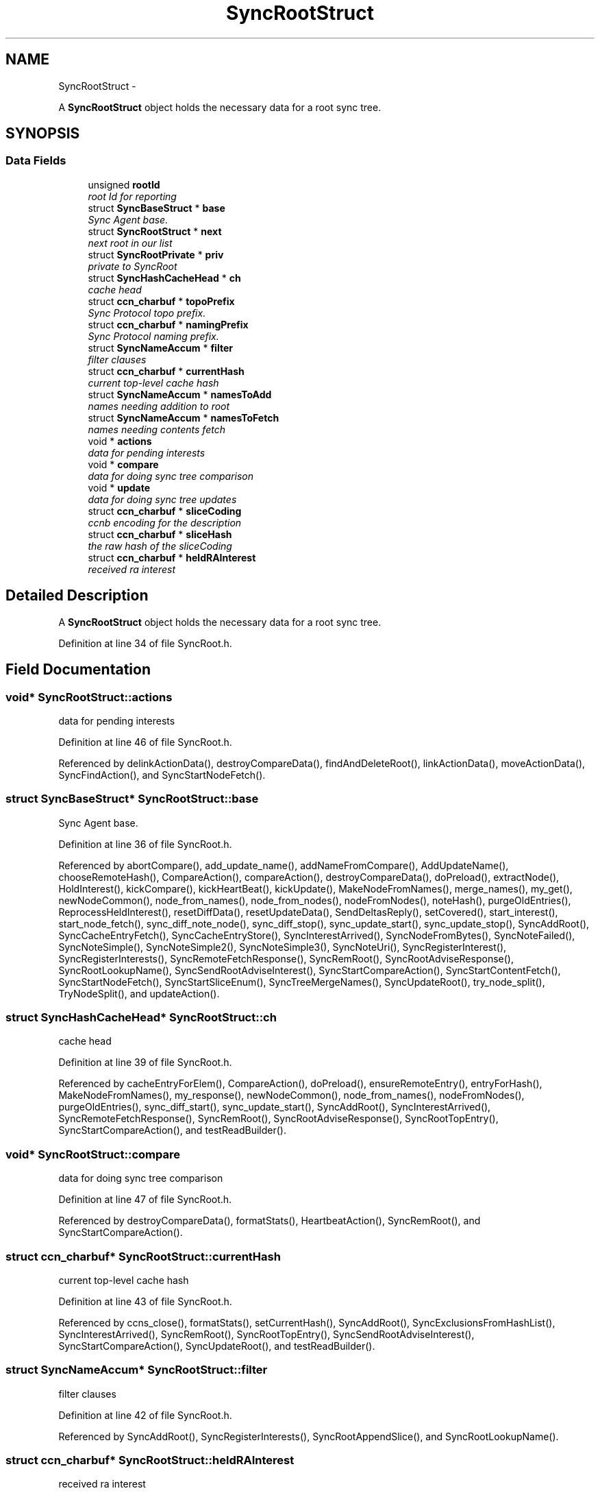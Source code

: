 .TH "SyncRootStruct" 3 "9 Oct 2013" "Version 0.8.1" "Content-Centric Networking in C" \" -*- nroff -*-
.ad l
.nh
.SH NAME
SyncRootStruct \- 
.PP
A \fBSyncRootStruct\fP object holds the necessary data for a root sync tree.  

.SH SYNOPSIS
.br
.PP
.SS "Data Fields"

.in +1c
.ti -1c
.RI "unsigned \fBrootId\fP"
.br
.RI "\fIroot Id for reporting \fP"
.ti -1c
.RI "struct \fBSyncBaseStruct\fP * \fBbase\fP"
.br
.RI "\fISync Agent base. \fP"
.ti -1c
.RI "struct \fBSyncRootStruct\fP * \fBnext\fP"
.br
.RI "\fInext root in our list \fP"
.ti -1c
.RI "struct \fBSyncRootPrivate\fP * \fBpriv\fP"
.br
.RI "\fIprivate to SyncRoot \fP"
.ti -1c
.RI "struct \fBSyncHashCacheHead\fP * \fBch\fP"
.br
.RI "\fIcache head \fP"
.ti -1c
.RI "struct \fBccn_charbuf\fP * \fBtopoPrefix\fP"
.br
.RI "\fISync Protocol topo prefix. \fP"
.ti -1c
.RI "struct \fBccn_charbuf\fP * \fBnamingPrefix\fP"
.br
.RI "\fISync Protocol naming prefix. \fP"
.ti -1c
.RI "struct \fBSyncNameAccum\fP * \fBfilter\fP"
.br
.RI "\fIfilter clauses \fP"
.ti -1c
.RI "struct \fBccn_charbuf\fP * \fBcurrentHash\fP"
.br
.RI "\fIcurrent top-level cache hash \fP"
.ti -1c
.RI "struct \fBSyncNameAccum\fP * \fBnamesToAdd\fP"
.br
.RI "\fInames needing addition to root \fP"
.ti -1c
.RI "struct \fBSyncNameAccum\fP * \fBnamesToFetch\fP"
.br
.RI "\fInames needing contents fetch \fP"
.ti -1c
.RI "void * \fBactions\fP"
.br
.RI "\fIdata for pending interests \fP"
.ti -1c
.RI "void * \fBcompare\fP"
.br
.RI "\fIdata for doing sync tree comparison \fP"
.ti -1c
.RI "void * \fBupdate\fP"
.br
.RI "\fIdata for doing sync tree updates \fP"
.ti -1c
.RI "struct \fBccn_charbuf\fP * \fBsliceCoding\fP"
.br
.RI "\fIccnb encoding for the description \fP"
.ti -1c
.RI "struct \fBccn_charbuf\fP * \fBsliceHash\fP"
.br
.RI "\fIthe raw hash of the sliceCoding \fP"
.ti -1c
.RI "struct \fBccn_charbuf\fP * \fBheldRAInterest\fP"
.br
.RI "\fIreceived ra interest \fP"
.in -1c
.SH "Detailed Description"
.PP 
A \fBSyncRootStruct\fP object holds the necessary data for a root sync tree. 
.PP
Definition at line 34 of file SyncRoot.h.
.SH "Field Documentation"
.PP 
.SS "void* \fBSyncRootStruct::actions\fP"
.PP
data for pending interests 
.PP
Definition at line 46 of file SyncRoot.h.
.PP
Referenced by delinkActionData(), destroyCompareData(), findAndDeleteRoot(), linkActionData(), moveActionData(), SyncFindAction(), and SyncStartNodeFetch().
.SS "struct \fBSyncBaseStruct\fP* \fBSyncRootStruct::base\fP"
.PP
Sync Agent base. 
.PP
Definition at line 36 of file SyncRoot.h.
.PP
Referenced by abortCompare(), add_update_name(), addNameFromCompare(), AddUpdateName(), chooseRemoteHash(), CompareAction(), compareAction(), destroyCompareData(), doPreload(), extractNode(), HoldInterest(), kickCompare(), kickHeartBeat(), kickUpdate(), MakeNodeFromNames(), merge_names(), my_get(), newNodeCommon(), node_from_names(), node_from_nodes(), nodeFromNodes(), noteHash(), purgeOldEntries(), ReprocessHeldInterest(), resetDiffData(), resetUpdateData(), SendDeltasReply(), setCovered(), start_interest(), start_node_fetch(), sync_diff_note_node(), sync_diff_stop(), sync_update_start(), sync_update_stop(), SyncAddRoot(), SyncCacheEntryFetch(), SyncCacheEntryStore(), SyncInterestArrived(), SyncNodeFromBytes(), SyncNoteFailed(), SyncNoteSimple(), SyncNoteSimple2(), SyncNoteSimple3(), SyncNoteUri(), SyncRegisterInterest(), SyncRegisterInterests(), SyncRemoteFetchResponse(), SyncRemRoot(), SyncRootAdviseResponse(), SyncRootLookupName(), SyncSendRootAdviseInterest(), SyncStartCompareAction(), SyncStartContentFetch(), SyncStartNodeFetch(), SyncStartSliceEnum(), SyncTreeMergeNames(), SyncUpdateRoot(), try_node_split(), TryNodeSplit(), and updateAction().
.SS "struct \fBSyncHashCacheHead\fP* \fBSyncRootStruct::ch\fP"
.PP
cache head 
.PP
Definition at line 39 of file SyncRoot.h.
.PP
Referenced by cacheEntryForElem(), CompareAction(), doPreload(), ensureRemoteEntry(), entryForHash(), MakeNodeFromNames(), my_response(), newNodeCommon(), node_from_names(), nodeFromNodes(), purgeOldEntries(), sync_diff_start(), sync_update_start(), SyncAddRoot(), SyncInterestArrived(), SyncRemoteFetchResponse(), SyncRemRoot(), SyncRootAdviseResponse(), SyncRootTopEntry(), SyncStartCompareAction(), and testReadBuilder().
.SS "void* \fBSyncRootStruct::compare\fP"
.PP
data for doing sync tree comparison 
.PP
Definition at line 47 of file SyncRoot.h.
.PP
Referenced by destroyCompareData(), formatStats(), HeartbeatAction(), SyncRemRoot(), and SyncStartCompareAction().
.SS "struct \fBccn_charbuf\fP* \fBSyncRootStruct::currentHash\fP"
.PP
current top-level cache hash 
.PP
Definition at line 43 of file SyncRoot.h.
.PP
Referenced by ccns_close(), formatStats(), setCurrentHash(), SyncAddRoot(), SyncExclusionsFromHashList(), SyncInterestArrived(), SyncRemRoot(), SyncRootTopEntry(), SyncSendRootAdviseInterest(), SyncStartCompareAction(), SyncUpdateRoot(), and testReadBuilder().
.SS "struct \fBSyncNameAccum\fP* \fBSyncRootStruct::filter\fP"
.PP
filter clauses 
.PP
Definition at line 42 of file SyncRoot.h.
.PP
Referenced by SyncAddRoot(), SyncRegisterInterests(), SyncRootAppendSlice(), and SyncRootLookupName().
.SS "struct \fBccn_charbuf\fP* \fBSyncRootStruct::heldRAInterest\fP"
.PP
received ra interest 
.PP
Definition at line 51 of file SyncRoot.h.
.PP
Referenced by CheckHeldInterest(), HoldInterest(), ReprocessHeldInterest(), SyncAddRoot(), and SyncRemRoot().
.SS "struct \fBSyncNameAccum\fP* \fBSyncRootStruct::namesToAdd\fP"
.PP
names needing addition to root 
.PP
Definition at line 44 of file SyncRoot.h.
.PP
Referenced by formatStats(), HeartbeatAction(), SyncAddName(), SyncAddRoot(), SyncInterestArrived(), SyncRemRoot(), SyncUpdateRoot(), and testReadBuilder().
.SS "struct \fBSyncNameAccum\fP* \fBSyncRootStruct::namesToFetch\fP"
.PP
names needing contents fetch 
.PP
Definition at line 45 of file SyncRoot.h.
.PP
Referenced by addNameFromCompare(), CompareAction(), destroyCompareData(), formatStats(), SyncAddRoot(), SyncRemRoot(), and SyncStartCompareAction().
.SS "struct \fBccn_charbuf\fP* \fBSyncRootStruct::namingPrefix\fP"
.PP
Sync Protocol naming prefix. 
.PP
Definition at line 41 of file SyncRoot.h.
.PP
Referenced by SyncAddRoot(), SyncRegisterInterests(), SyncRootAppendSlice(), SyncRootLookupName(), and SyncStartSliceEnum().
.SS "struct \fBSyncRootStruct\fP* \fBSyncRootStruct::next\fP"
.PP
next root in our list 
.PP
Definition at line 37 of file SyncRoot.h.
.PP
Referenced by findAndDeleteRoot(), HeartbeatAction(), setFence(), sync_notify_for_actions(), SyncAddName(), SyncAddRoot(), SyncHandleSlice(), and SyncRemRoot().
.SS "struct \fBSyncRootPrivate\fP* \fBSyncRootStruct::priv\fP"
.PP
private to SyncRoot 
.PP
Definition at line 38 of file SyncRoot.h.
.PP
Referenced by abortCompare(), chooseRemoteHash(), CloseUpdateCoding(), CompareAction(), extractDeltas(), formatStats(), HeartbeatAction(), linkActionData(), MakeNodeFromNames(), my_get(), NewDeltas(), newNodeCommon(), noteHash(), purgeOldEntries(), RemRootDeltas(), scanDeltas(), scanRemoteSeen(), SendDeltasReply(), setFence(), sync_notify_for_actions(), SyncAddName(), SyncAddRoot(), SyncInterestArrived(), SyncRegisterInterests(), SyncRemoteFetchResponse(), SyncRemRoot(), SyncRootAdviseResponse(), SyncSendRootAdviseInterest(), SyncStartCompareAction(), SyncStartContentFetch(), SyncStartNodeFetch(), SyncStartSliceEnum(), SyncTreeMergeNames(), SyncUpdateRoot(), and updateAction().
.SS "unsigned \fBSyncRootStruct::rootId\fP"
.PP
root Id for reporting 
.PP
Definition at line 35 of file SyncRoot.h.
.PP
Referenced by abortCompare(), CompareAction(), findAndDeleteRoot(), formatStats(), newNodeCommon(), node_from_nodes(), nodeFromNodes(), noteHash(), SyncAddRoot(), SyncNoteFailed(), SyncNoteSimple(), SyncNoteSimple2(), SyncNoteSimple3(), SyncNoteUri(), SyncRegisterInterests(), SyncStartCompareAction(), and SyncUpdateRoot().
.SS "struct \fBccn_charbuf\fP* \fBSyncRootStruct::sliceCoding\fP"
.PP
ccnb encoding for the description 
.PP
Definition at line 49 of file SyncRoot.h.
.PP
Referenced by SyncAddRoot(), and SyncRemRoot().
.SS "struct \fBccn_charbuf\fP* \fBSyncRootStruct::sliceHash\fP"
.PP
the raw hash of the sliceCoding 
.PP
Definition at line 50 of file SyncRoot.h.
.PP
Referenced by constructCommandPrefix(), findAndDeleteRoot(), my_get(), start_interest(), start_node_fetch(), SyncAddRoot(), SyncConstructCommandPrefix(), SyncHandleSlice(), SyncNameForLocalNode(), SyncRegisterInterests(), and SyncRemRoot().
.SS "struct \fBccn_charbuf\fP* \fBSyncRootStruct::topoPrefix\fP"
.PP
Sync Protocol topo prefix. 
.PP
Definition at line 40 of file SyncRoot.h.
.PP
Referenced by ccns_close(), constructCommandPrefix(), my_get(), start_interest(), SyncAddRoot(), SyncConstructCommandPrefix(), SyncNameForLocalNode(), SyncRegisterInterests(), and SyncRootAppendSlice().
.SS "void* \fBSyncRootStruct::update\fP"
.PP
data for doing sync tree updates 
.PP
Definition at line 48 of file SyncRoot.h.
.PP
Referenced by formatStats(), HeartbeatAction(), SyncStartCompareAction(), and SyncUpdateRoot().

.SH "Author"
.PP 
Generated automatically by Doxygen for Content-Centric Networking in C from the source code.
